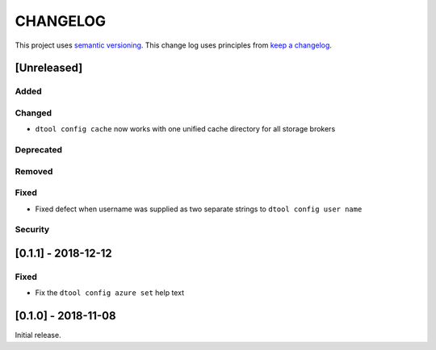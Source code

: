 CHANGELOG
=========

This project uses `semantic versioning <http://semver.org/>`_.
This change log uses principles from `keep a changelog <http://keepachangelog.com/>`_.

[Unreleased]
------------

Added
^^^^^


Changed
^^^^^^^

- ``dtool config cache`` now works with one unified cache directory for all
  storage brokers


Deprecated
^^^^^^^^^^


Removed
^^^^^^^


Fixed
^^^^^

- Fixed defect  when username was supplied as two separate strings to
  ``dtool config user name``


Security
^^^^^^^^


[0.1.1] - 2018-12-12
--------------------

Fixed
^^^^^

- Fix the ``dtool config azure set`` help text


[0.1.0] - 2018-11-08
--------------------

Initial release.
